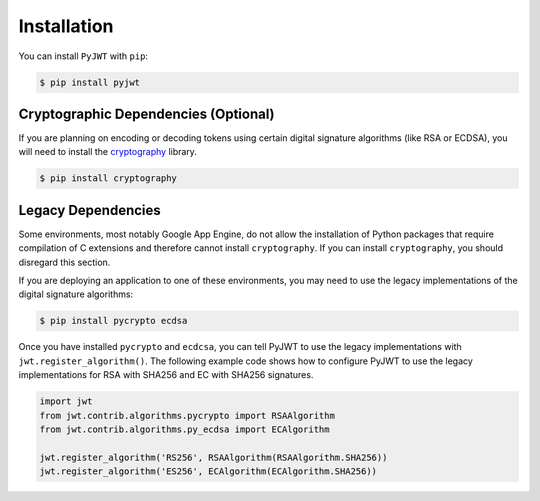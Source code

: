 Installation
============

You can install ``PyJWT`` with ``pip``:

.. code-block:: console

    $ pip install pyjwt

Cryptographic Dependencies (Optional)
-------------------------------------

If you are planning on encoding or decoding tokens using certain digital
signature algorithms (like RSA or ECDSA), you will need to install the
cryptography_ library.

.. code-block:: console

    $ pip install cryptography

.. _legacy-deps:

Legacy Dependencies
-------------------

Some environments, most notably Google App Engine, do not allow the installation
of Python packages that require compilation of C extensions and therefore
cannot install ``cryptography``. If you can install ``cryptography``, you
should disregard this section.

If you are deploying an application to one of these environments, you may
need to use the legacy implementations of the  digital signature algorithms:

.. code-block:: console

    $ pip install pycrypto ecdsa

Once you have installed ``pycrypto`` and ``ecdcsa``, you can tell PyJWT to use
the legacy implementations with ``jwt.register_algorithm()``. The following
example code shows how to configure PyJWT to use the legacy implementations
for RSA with SHA256 and EC with SHA256 signatures.

.. code-block:: python

    import jwt
    from jwt.contrib.algorithms.pycrypto import RSAAlgorithm
    from jwt.contrib.algorithms.py_ecdsa import ECAlgorithm

    jwt.register_algorithm('RS256', RSAAlgorithm(RSAAlgorithm.SHA256))
    jwt.register_algorithm('ES256', ECAlgorithm(ECAlgorithm.SHA256))


.. _`cryptography`: https://cryptography.io
